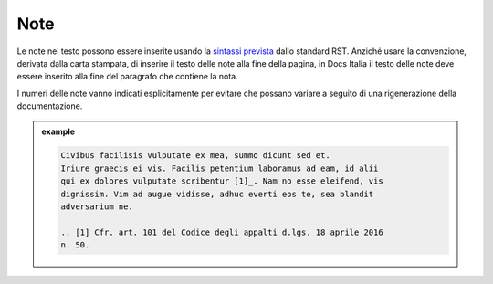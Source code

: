 Note
----

Le note nel testo possono essere inserite usando la `sintassi
prevista <http://docutils.sourceforge.net/docs/ref/rst/restructuredtext.html#footnotes>`__
dallo standard RST. Anziché usare la convenzione, derivata dalla carta
stampata, di inserire il testo delle note alla fine della pagina, in
Docs Italia il testo delle note deve essere inserito alla fine del
paragrafo che contiene la nota.

I numeri delle note vanno indicati esplicitamente per evitare che
possano variare a seguito di una rigenerazione della documentazione.

.. admonition:: example
   :class: admonition-example display-page
   
   .. code-block:: rst

      Civibus facilisis vulputate ex mea, summo dicunt sed et.
      Iriure graecis ei vis. Facilis petentium laboramus ad eam, id alii
      qui ex dolores vulputate scribentur [1]_. Nam no esse eleifend, vis
      dignissim. Vim ad augue vidisse, adhuc everti eos te, sea blandit
      adversarium ne.
      
      .. [1] Cfr. art. 101 del Codice degli appalti d.lgs. 18 aprile 2016
      n. 50.
